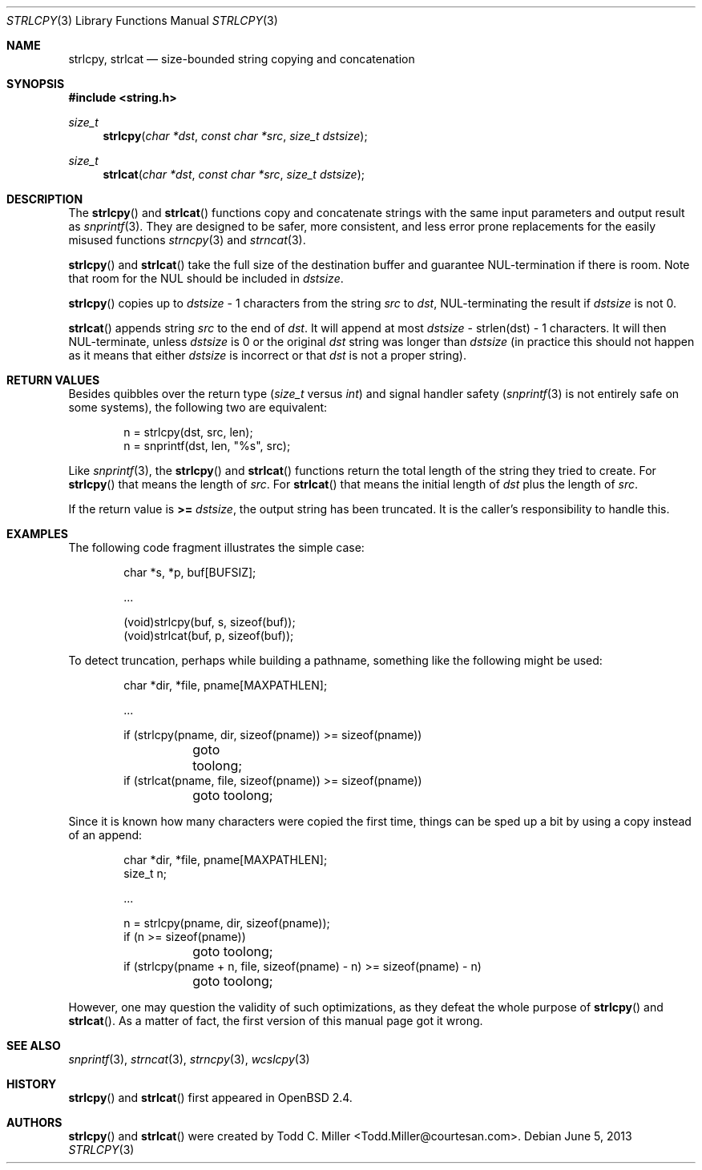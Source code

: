 .\"	$OpenBSD: strlcpy.3,v 1.23 2013/06/05 03:39:23 tedu Exp $
.\"
.\" Copyright (c) 1998, 2000 Todd C. Miller <Todd.Miller@courtesan.com>
.\"
.\" Permission to use, copy, modify, and distribute this software for any
.\" purpose with or without fee is hereby granted, provided that the above
.\" copyright notice and this permission notice appear in all copies.
.\"
.\" THE SOFTWARE IS PROVIDED "AS IS" AND THE AUTHOR DISCLAIMS ALL WARRANTIES
.\" WITH REGARD TO THIS SOFTWARE INCLUDING ALL IMPLIED WARRANTIES OF
.\" MERCHANTABILITY AND FITNESS. IN NO EVENT SHALL THE AUTHOR BE LIABLE FOR
.\" ANY SPECIAL, DIRECT, INDIRECT, OR CONSEQUENTIAL DAMAGES OR ANY DAMAGES
.\" WHATSOEVER RESULTING FROM LOSS OF USE, DATA OR PROFITS, WHETHER IN AN
.\" ACTION OF CONTRACT, NEGLIGENCE OR OTHER TORTIOUS ACTION, ARISING OUT OF
.\" OR IN CONNECTION WITH THE USE OR PERFORMANCE OF THIS SOFTWARE.
.\"
.Dd $Mdocdate: June 5 2013 $
.Dt STRLCPY 3
.Os
.Sh NAME
.Nm strlcpy ,
.Nm strlcat
.Nd size-bounded string copying and concatenation
.Sh SYNOPSIS
.In string.h
.Ft size_t
.Fn strlcpy "char *dst" "const char *src" "size_t dstsize"
.Ft size_t
.Fn strlcat "char *dst" "const char *src" "size_t dstsize"
.Sh DESCRIPTION
The
.Fn strlcpy
and
.Fn strlcat
functions copy and concatenate strings with the
same input parameters and output result as
.Xr snprintf 3 .
They are designed to be safer, more consistent, and less error
prone replacements for the easily misused functions
.Xr strncpy 3
and
.Xr strncat 3 .
.Pp
.Fn strlcpy
and
.Fn strlcat
take the full size of the destination buffer and guarantee
NUL-termination if there is room.
Note that room for the NUL should be included in
.Fa dstsize .
.Pp
.Fn strlcpy
copies up to
.Fa dstsize
\- 1 characters from the string
.Fa src
to
.Fa dst ,
NUL-terminating the result if
.Fa dstsize
is not 0.
.Pp
.Fn strlcat
appends string
.Fa src
to the end of
.Fa dst .
It will append at most
.Fa dstsize
\- strlen(dst) \- 1 characters.
It will then NUL-terminate, unless
.Fa dstsize
is 0 or the original
.Fa dst
string was longer than
.Fa dstsize
(in practice this should not happen
as it means that either
.Fa dstsize
is incorrect or that
.Fa dst
is not a proper string).
.Sh RETURN VALUES
Besides quibbles over the return type
.Pf ( Va size_t
versus
.Va int )
and signal handler safety
.Pf ( Xr snprintf 3
is not entirely safe on some systems), the
following two are equivalent:
.Bd -literal -offset indent
n = strlcpy(dst, src, len);
n = snprintf(dst, len, "%s", src);
.Ed
.Pp
Like
.Xr snprintf 3 ,
the
.Fn strlcpy
and
.Fn strlcat
functions return the total length of the string they tried to create.
For
.Fn strlcpy
that means the length of
.Fa src .
For
.Fn strlcat
that means the initial length of
.Fa dst
plus
the length of
.Fa src .
.Pp
If the return value is
.Cm >=
.Va dstsize ,
the output string has been truncated.
It is the caller's responsibility to handle this.
.Sh EXAMPLES
The following code fragment illustrates the simple case:
.Bd -literal -offset indent
char *s, *p, buf[BUFSIZ];

\&...

(void)strlcpy(buf, s, sizeof(buf));
(void)strlcat(buf, p, sizeof(buf));
.Ed
.Pp
To detect truncation, perhaps while building a pathname, something
like the following might be used:
.Bd -literal -offset indent
char *dir, *file, pname[MAXPATHLEN];

\&...

if (strlcpy(pname, dir, sizeof(pname)) >= sizeof(pname))
	goto toolong;
if (strlcat(pname, file, sizeof(pname)) >= sizeof(pname))
	goto toolong;
.Ed
.Pp
Since it is known how many characters were copied the first time, things
can be sped up a bit by using a copy instead of an append:
.Bd -literal -offset indent
char *dir, *file, pname[MAXPATHLEN];
size_t n;

\&...

n = strlcpy(pname, dir, sizeof(pname));
if (n >= sizeof(pname))
	goto toolong;
if (strlcpy(pname + n, file, sizeof(pname) - n) >= sizeof(pname) - n)
	goto toolong;
.Ed
.Pp
However, one may question the validity of such optimizations, as they
defeat the whole purpose of
.Fn strlcpy
and
.Fn strlcat .
As a matter of fact, the first version of this manual page got it wrong.
.Sh SEE ALSO
.Xr snprintf 3 ,
.Xr strncat 3 ,
.Xr strncpy 3 ,
.Xr wcslcpy 3
.Sh HISTORY
.Fn strlcpy
and
.Fn strlcat
first appeared in
.Ox 2.4 .
.Sh AUTHORS
.Fn strlcpy
and
.Fn strlcat
were created by
.An Todd C. Miller Aq Todd.Miller@courtesan.com .
